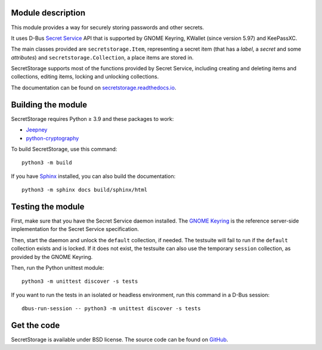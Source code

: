 .. image:: https://github.com/mitya57/secretstorage/workflows/tests/badge.svg
   :target: https://github.com/mitya57/secretstorage/actions
   :alt: GitHub Actions status
.. image:: https://codecov.io/gh/mitya57/secretstorage/branch/master/graph/badge.svg
   :target: https://codecov.io/gh/mitya57/secretstorage
   :alt: Coverage status
.. image:: https://readthedocs.org/projects/secretstorage/badge/?version=latest
   :target: https://secretstorage.readthedocs.io/en/latest/
   :alt: ReadTheDocs status

Module description
==================

This module provides a way for securely storing passwords and other secrets.

It uses D-Bus `Secret Service`_ API that is supported by GNOME Keyring,
KWallet (since version 5.97) and KeePassXC.

The main classes provided are ``secretstorage.Item``, representing a secret
item (that has a *label*, a *secret* and some *attributes*) and
``secretstorage.Collection``, a place items are stored in.

SecretStorage supports most of the functions provided by Secret Service,
including creating and deleting items and collections, editing items,
locking and unlocking collections.

The documentation can be found on `secretstorage.readthedocs.io`_.

.. _`Secret Service`: https://specifications.freedesktop.org/secret-service/
.. _`secretstorage.readthedocs.io`: https://secretstorage.readthedocs.io/en/latest/

Building the module
===================

SecretStorage requires Python ≥ 3.9 and these packages to work:

* Jeepney_
* `python-cryptography`_

To build SecretStorage, use this command::

   python3 -m build

If you have Sphinx_ installed, you can also build the documentation::

   python3 -m sphinx docs build/sphinx/html

.. _Jeepney: https://pypi.org/project/jeepney/
.. _`python-cryptography`: https://pypi.org/project/cryptography/
.. _Sphinx: http://sphinx-doc.org/

Testing the module
==================

First, make sure that you have the Secret Service daemon installed.
The `GNOME Keyring`_ is the reference server-side implementation for the
Secret Service specification.

.. _`GNOME Keyring`: https://download.gnome.org/sources/gnome-keyring/

Then, start the daemon and unlock the ``default`` collection, if needed.
The testsuite will fail to run if the ``default`` collection exists and is
locked. If it does not exist, the testsuite can also use the temporary
``session`` collection, as provided by the GNOME Keyring.

Then, run the Python unittest module::

   python3 -m unittest discover -s tests

If you want to run the tests in an isolated or headless environment, run
this command in a D-Bus session::

   dbus-run-session -- python3 -m unittest discover -s tests

Get the code
============

SecretStorage is available under BSD license. The source code can be found
on GitHub_.

.. _GitHub: https://github.com/mitya57/secretstorage
